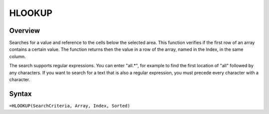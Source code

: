 =======
HLOOKUP
=======

Overview
--------

Searches for a value and reference to the cells below the selected area. This function verifies if the first row of an array contains a certain value. The function returns then the value in a row of the array, named in the Index, in the same column.

The search supports regular expressions. You can enter "all.*", for example to find the first location of "all" followed by any characters. If you want to search for a text that is also a regular expression, you must precede every character with a \ character.

Syntax
------

``=HLOOKUP(SearchCriteria, Array, Index, Sorted)`` 
